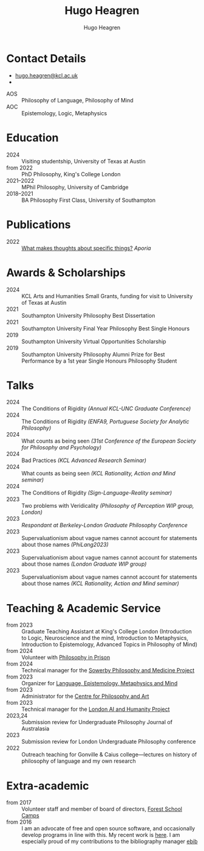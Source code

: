 #+TITLE: Hugo Heagren
#+AUTHOR: Hugo Heagren
#+KEYWORDS: philosophy,academic,academia,university,cv,resume,curriculum vitae
#+OPTIONS: toc:nil
#+OPTIONS: num:nil
#+LATEX_CLASS: cv

* Contact Details
- [[mailto:hugo.heagren@kcl.ac.uk][hugo.heagren@kcl.ac.uk]]
- \orcidcompactlink{0009-0005-6052-3369}
# Separate from above
#+ATTR_LATEX: :environment areas
- AOS :: Philosophy of Language, Philosophy of Mind
- AOC :: Epistemology, Logic, Metaphysics

* Education
- 2024 :: Visiting studentship, University of Texas at Austin
- from 2022 :: PhD Philosophy, King's College London
- 2021--2022 :: MPhil Philosophy, University of Cambridge
- 2018--2021 :: BA Philosophy First Class, University of Southampton
  
* Publications
- 2022 :: [[https://ojs.st-andrews.ac.uk/index.php/aporia/article/view/2451][What makes thoughts about specific things?]] /Aporia/

* Awards & Scholarships
- 2024 :: KCL Arts and Humanities Small Grants, funding for visit to
  University of Texas at Austin
- 2021 :: Southampton University Philosophy Best Dissertation
- 2021 :: Southampton University Final Year Philosophy Best Single
  Honours
- 2019 :: Southampton University Virtual Opportunities Scholarship
- 2019 :: Southampton University Philosophy Alumni Prize for Best
  Performance by a 1st year Single Honours Philosophy Student

* Talks
- 2024 :: The Conditions of Rigidity /(Annual KCL-UNC Graduate
  Conference)/
- 2024 :: The Conditions of Rigidity /(ENFA9, Portuguese Society for
  Analytic Philosophy)/
- 2024 :: What counts as being seen /(31st Conference of the European
  Society for Philosophy and Psychology)/
- 2024 :: Bad Practices /(KCL Advanced Research Seminar)/
- 2024 :: What counts as being seen /(KCL Rationality, Action and Mind
  seminar)/
- 2024 :: The Conditions of Rigidity /(Sign-Language-Reality seminar)/
- 2023 :: Two problems with Veridicality /(Philosophy of Perception
  WIP group, London)/
- 2023 :: /Respondant at Berkeley-London Graduate Philosophy Conference/
- 2023 :: Supervaluationism about vague names cannot account for
  statements about those names /(PhiLang2023)/
- 2023 :: Supervaluationism about vague names cannot account for
  statements about those names /(London Graduate WIP group)/
- 2023 :: Supervaluationism about vague names cannot account for
  statements about those names /(KCL Rationality, Action and Mind
  seminar)/

* Teaching & Academic Service
- from 2023 :: Graduate Teaching Assistant at King's College London
  (Introduction to Logic, Neuroscience and the mind, Introduction to
  Metaphysics, Introduction to Epistemology, Advanced Topics in
  Philosophy of Mind)
- from 2024 :: Volunteer with [[https://www.philosophyinprison.com/][Philosophy in Prison]]
- from 2024 :: Technical manager for the [[https://www.philosophyandmedicine.org/][Sowerby Philosophy and
  Medicine Project]]
- from 2023 :: Organizer for [[https://www.lemm-london.co.uk/][Language, Epistemology, Metaphysics and Mind]]
- from 2023 :: Administrator for the [[https://philosophyarts.co.uk/][Centre for Philosophy and Art]]
- from 2023 :: Technical manager for the [[https://www.ai-humanity-london.com/][London AI and Humanity Project]]
- 2023,24 :: Submission review for Undergraduate Philosophy Journal of
  Australasia 
- 2023 :: Submission review for London Undergraduate Philosophy
  conference
- 2022 :: Outreach teaching for Gonville & Caius college---lectures on
  history of philosophy of language and my own research

* Extra-academic
- from 2017 :: Volunteer staff and member of board of directors,
  [[https://www.fsc.org.uk/][Forest School Camps]]
- from 2016 :: I am an advocate of free and open source software, and
  occasionally develop programs in line with this. My recent work is
  [[https://github.com/Hugo-Heagren][here]]. I am especially proud of my contributions to the bibliography
  manager [[https://joostkremers.github.io/ebib/][ebib]]
